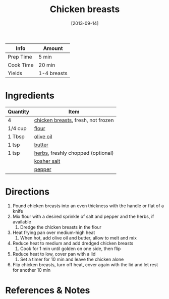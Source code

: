 :PROPERTIES:
:ID:       84679ac8-0dae-4cdf-9521-cdaf39aae5c5
:END:
#+TITLE: Chicken breasts
#+DATE: [2013-09-14]
#+LAST_MODIFIED: [2022-07-25 Mon 08:51]
#+FILETAGS: :recipe:basics:

| Info      | Amount      |
|-----------+-------------|
| Prep Time | 5 min       |
| Cook Time | 20 min      |
| Yields    | 1-4 breasts |

* Ingredients

| Quantity | Item                               |
|----------+------------------------------------|
| 4        | [[../_ingredients/chicken-breast.md][chicken breasts]], fresh, not frozen |
| 1/4 cup  | [[../_ingredients/flour.md][flour]]                              |
| 1 Tbsp   | [[../_ingredients/olive-oil.md][olive oil]]                          |
| 1 tsp    | [[../_ingredients/butter.md][butter]]                             |
| 1 tsp    | [[../_ingredients/herbs.md][herbs]], freshly chopped (optional)  |
|          | [[../_ingredients/kosher-salt.md][kosher salt]]                        |
|          | [[../_ingredients/pepper.md][pepper]]                             |

* Directions

1. Pound chicken breasts into an even thickness with the handle or flat of a knife
2. Mix flour with a desired sprinkle of salt and pepper and the herbs, if available
   1. Dredge the chicken breasts in the flour
3. Heat frying pan over medium-high heat
   1. When hot, add olive oil and butter, allow to melt and mix
4. Reduce heat to medium and add dredged chicken breasts
   1. Cook for 1 min until golden on one side, then flip
5. Reduce heat to low, cover pan with a lid
   1. Set a timer for 10 min and leave the chicken alone
6. Flip chicken breasts, turn off heat, cover again with the lid and let rest for another 10 min

* References & Notes

